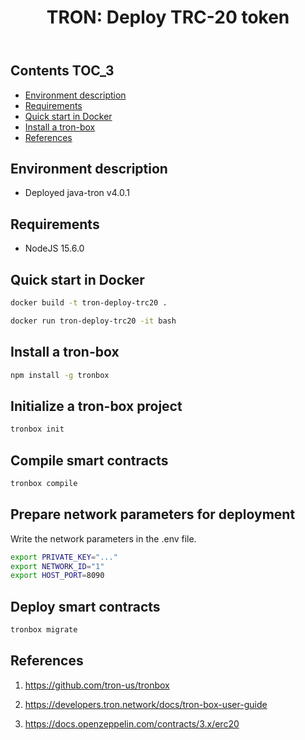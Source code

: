 #+TITLE: TRON: Deploy TRC-20 token
#+PROPERTY: header-args :session *shell tron* :results silent raw

** Contents                                                           :TOC_3:
  - [[#environment-description][Environment description]]
  - [[#requirements][Requirements]]
  - [[#quick-start-in-docker][Quick start in Docker]]
  - [[#install-a-tron-box][Install a tron-box]]
  - [[#references][References]]

** Environment description

- Deployed java-tron v4.0.1

** Requirements

- NodeJS 15.6.0

** Quick start in Docker

#+BEGIN_SRC sh
docker build -t tron-deploy-trc20 .
#+END_SRC

#+BEGIN_SRC sh
docker run tron-deploy-trc20 -it bash
#+END_SRC

** Install a tron-box

#+BEGIN_SRC sh
npm install -g tronbox
#+END_SRC

** Initialize a tron-box project

#+BEGIN_SRC sh
tronbox init
#+END_SRC

** Compile smart contracts

#+BEGIN_SRC sh
tronbox compile
#+END_SRC

** Prepare network parameters for deployment

Write the network parameters in the .env file.

#+BEGIN_SRC sh
export PRIVATE_KEY="..."
export NETWORK_ID="1"
export HOST_PORT=8090
#+END_SRC

** Deploy smart contracts

#+BEGIN_SRC sh
tronbox migrate
#+END_SRC

** References

1. https://github.com/tron-us/tronbox

2. https://developers.tron.network/docs/tron-box-user-guide

3. https://docs.openzeppelin.com/contracts/3.x/erc20
